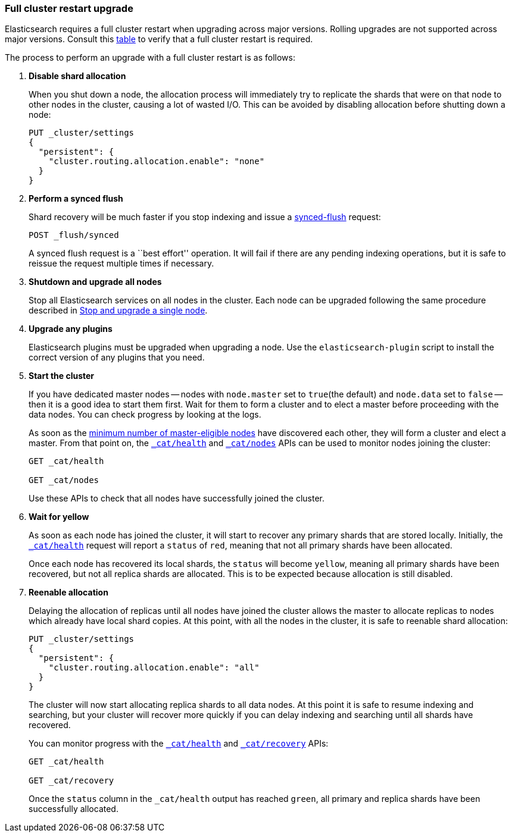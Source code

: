 [[restart-upgrade]]
=== Full cluster restart upgrade

Elasticsearch requires a full cluster restart when upgrading across major
versions.  Rolling upgrades are not supported across major versions. Consult
this <<setup-upgrade,table>> to verify that a full cluster restart is
required.

The process to perform an upgrade with a full cluster restart is as follows:

. *Disable shard allocation*
+
--

When you shut down a node, the allocation process will immediately try to
replicate the shards that were on that node to other nodes in the cluster,
causing a lot of wasted I/O.  This can be avoided by disabling allocation
before shutting down a node:

[source,js]
--------------------------------------------------
PUT _cluster/settings
{
  "persistent": {
    "cluster.routing.allocation.enable": "none"
  }
}
--------------------------------------------------
// CONSOLE
// TEST[skip:indexes don't assign]
--

. *Perform a synced flush*
+
--

Shard recovery will be much faster if you stop indexing and issue a
<<indices-synced-flush, synced-flush>> request:

[source,sh]
--------------------------------------------------
POST _flush/synced
--------------------------------------------------
// CONSOLE

A synced flush request is a ``best effort'' operation. It will fail if there
are any pending indexing operations, but it is safe to reissue the request
multiple times if necessary.
--

. *Shutdown and upgrade all nodes*
+
--

Stop all Elasticsearch services on all nodes in the cluster. Each node can be
upgraded following the same procedure described in <<upgrade-node, Stop and upgrade a single node>>.
--

. *Upgrade any plugins*
+
--

Elasticsearch plugins must be upgraded when upgrading a node.  Use the
`elasticsearch-plugin` script to install the correct version of any plugins
that you need.
--

. *Start the cluster*
+
--

If you have dedicated master nodes -- nodes with `node.master` set to
`true`(the default) and `node.data` set to `false` --  then it is a good idea
to start them first.  Wait for them to form a cluster and to elect a master
before proceeding with the data nodes. You can check progress by looking at the
logs.

As soon as the <<master-election,minimum number of master-eligible nodes>>
have discovered each other, they will form a cluster and elect a master.  From
that point on, the <<cat-health,`_cat/health`>> and <<cat-nodes,`_cat/nodes`>>
APIs can be used to monitor nodes joining the cluster:

[source,sh]
--------------------------------------------------
GET _cat/health

GET _cat/nodes
--------------------------------------------------
// CONSOLE

Use these APIs to check that all nodes have successfully joined the cluster.
--

. *Wait for yellow*
+
--

As soon as each node has joined the cluster, it will start to recover any
primary shards that are stored locally.  Initially, the
<<cat-health,`_cat/health`>> request will report a `status` of `red`, meaning
that not all primary shards have been allocated.

Once each node has recovered its local shards, the `status` will become
`yellow`, meaning all primary shards have been recovered, but not all replica
shards are allocated.  This is to be expected because allocation is still
disabled.
--

. *Reenable allocation*
+
--

Delaying the allocation of replicas until all nodes have joined the cluster
allows the master to allocate replicas to nodes which already have local shard
copies.   At this point, with all the nodes in the cluster, it is safe to
reenable shard allocation:

[source,js]
------------------------------------------------------
PUT _cluster/settings
{
  "persistent": {
    "cluster.routing.allocation.enable": "all"
  }
}
------------------------------------------------------
// CONSOLE

The cluster will now start allocating replica shards to all data nodes. At this
point it is safe to resume indexing and searching, but your cluster will
recover more quickly if you can delay indexing and searching until all shards
have recovered.

You can monitor progress with the <<cat-health,`_cat/health`>> and
<<cat-recovery,`_cat/recovery`>> APIs:

[source,sh]
--------------------------------------------------
GET _cat/health

GET _cat/recovery
--------------------------------------------------
// CONSOLE

Once the `status` column in the `_cat/health` output has reached `green`, all
primary and replica shards have been successfully allocated.
--
